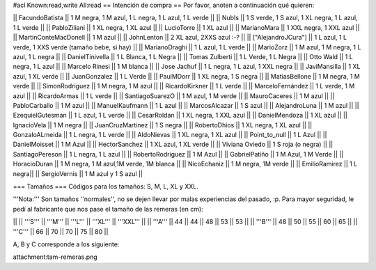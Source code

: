 #acl Known:read,write All:read
== Intención de compra ==
Por favor, anoten a continuación qué quieren:

|| FacundoBatista ||  1 M negra, 1 M azul, 1 L negra, 1 L azul, 1 L verde ||
|| NubIs ||  1 S verde, 1 S azul, 1 XL negra, 1 L azul, 1 L verde ||
|| PabloZiliani || 1 XL negra, 1 XL azul ||
|| LucioTorre || 1 XL azul ||
|| MarianoMara || 1 XXL negra, 1 XXL azul ||
|| MartinConteMacDonell || 1 M azul ||
|| JohnLenton || 2 XL azul, 2XXS azul :-? ||
|| ["AlejandroJCura"] || 1 L azul, 1 L verde, 1 XXS verde (tamaño bebe, si hay) ||
|| MarianoDraghi || 1 L azul, 1 L verde ||
|| MarioZorz || 1 M azul, 1 M negra, 1 L azul, 1 L negra ||
|| DanielTinivella ||  1 L Blanca, 1 L Negra ||
|| Tomas Zulberti ||  1 L Verde, 1 L Negra ||
|| Otto Wald || 1 L negra, 1 L azul ||
|| Marcelo Rinesi || 1 M blanca ||
|| Jose Jachuf || 1 L negra, 1 L azul, 1 XXL negra ||
|| JaviMansilla || 1 XL azul, 1 XL verde ||
|| JuanGonzalez || 1 L Verde ||
|| PaulMDorr || 1 XL negra, 1 S negra ||
|| MatiasBellone || 1 M negra, 1 M verde ||
|| SimonRodriguez || 1 M negra, 1 M azul ||
|| RicardoKirkner || 1 L verde ||
|| MarceloFernández || 1 L verde, 1 M azul ||
|| RicardoArmas || 1 L verde ||
|| SantiagoSuarezO || 1 M azul, 1 M verde ||
|| MauroCaceres || 1 M azul ||
|| PabloCarballo || 1 M azul ||
|| ManuelKaufmann || 1 L azul ||
|| MarcosAlcazar || 1 S azul ||
|| AlejandroLuna || 1 M azul ||
|| EzequielGutesman || 1 L azul, 1 L verde ||
|| CesarRoldan || 1 XL negra, 1 XXL azul ||
|| DanielMendoza || 1 XL azul ||
|| IgnacioVela || 1 M negra ||
|| JuanCruzMartinez || 1 S negra ||
|| RobertoDhios || 1 XL negra, 1 XL azul ||
|| GonzaloALmeida || 1 L negra, 1 L verde ||
|| AldoNievas || 1 XL negra, 1 XL azul ||
|| Point_to_null || 1 L Azul ||
|| DanielMoisset || 1 M Azul ||
|| HectorSanchez || 1 XL azul, 1 XL verde ||
|| Viviana Oviedo || 1 S roja (o negra) ||
|| SantiagoPereson || 1 L negra, 1 L azul ||
|| RobertoRodriguez || 1 M Azul ||
|| GabrielPatiño || 1 M Azul, 1 M Verde ||
|| HoracioDuran || 1 M negra, 1 M azul,1M verde, 1M blanca ||
|| NicoEchaniz || 1 M negra, 1M verde ||
|| EmilioRamirez || 1 L negra||
|| SergioVernis || 1 M azul y 1 S azul ||


=== Tamaños ===
Códigos para los tamaños: S, M, L, XL y XXL.

'''Nota:''' Son tamaños ''normales'', no se dejen llevar por malas experiencias del pasado, :p. Para mayor seguridad, le pedí al fabricante que nos pase el tamaño de las remeras (en cm):

||  ||  '''S''' ||  '''M''' ||  '''L''' || '''XL''' || '''XXL''' ||
|| '''A''' || 44 || 44 || 48 || 53 ||  53 ||
|| '''B''' || 48 || 50 || 55 || 60 ||  65 ||
|| '''C''' || 66 || 70 || 70 || 75 ||  80 ||


A, B y C corresponde a los siguiente:

attachment:tam-remeras.png
